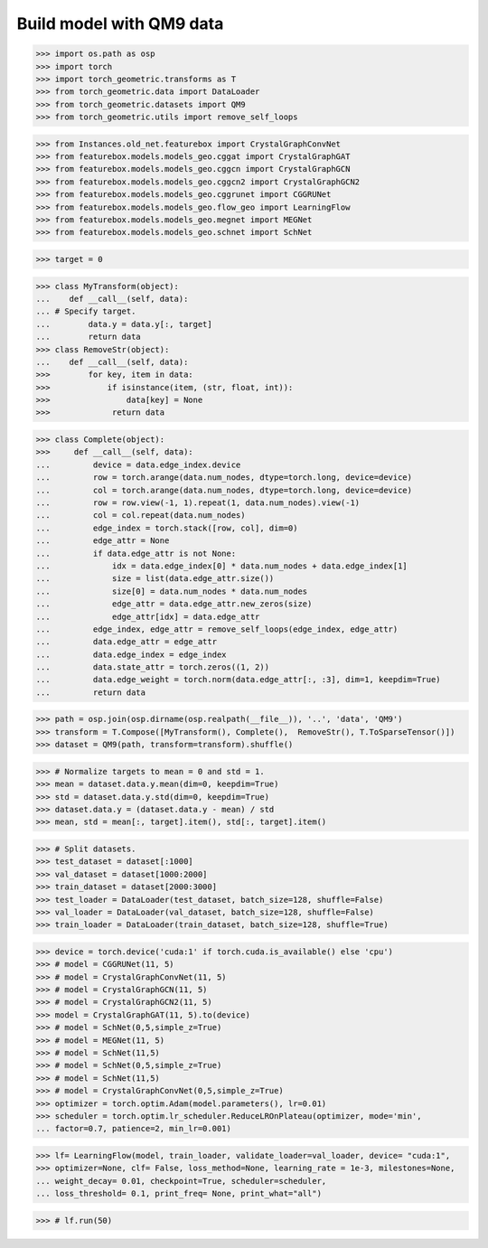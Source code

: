 Build model with QM9 data
==========================

>>> import os.path as osp
>>> import torch
>>> import torch_geometric.transforms as T
>>> from torch_geometric.data import DataLoader
>>> from torch_geometric.datasets import QM9
>>> from torch_geometric.utils import remove_self_loops


>>> from Instances.old_net.featurebox import CrystalGraphConvNet
>>> from featurebox.models.models_geo.cggat import CrystalGraphGAT
>>> from featurebox.models.models_geo.cggcn import CrystalGraphGCN
>>> from featurebox.models.models_geo.cggcn2 import CrystalGraphGCN2
>>> from featurebox.models.models_geo.cggrunet import CGGRUNet
>>> from featurebox.models.models_geo.flow_geo import LearningFlow
>>> from featurebox.models.models_geo.megnet import MEGNet
>>> from featurebox.models.models_geo.schnet import SchNet


>>> target = 0


>>> class MyTransform(object):
...    def __call__(self, data):
... # Specify target.
...        data.y = data.y[:, target]
...        return data
>>> class RemoveStr(object):
...    def __call__(self, data):
>>>        for key, item in data:
>>>            if isinstance(item, (str, float, int)):
>>>                data[key] = None
>>>             return data

>>> class Complete(object):
>>>     def __call__(self, data):
...         device = data.edge_index.device
...         row = torch.arange(data.num_nodes, dtype=torch.long, device=device)
...         col = torch.arange(data.num_nodes, dtype=torch.long, device=device)
...         row = row.view(-1, 1).repeat(1, data.num_nodes).view(-1)
...         col = col.repeat(data.num_nodes)
...         edge_index = torch.stack([row, col], dim=0)
...         edge_attr = None
...         if data.edge_attr is not None:
...             idx = data.edge_index[0] * data.num_nodes + data.edge_index[1]
...             size = list(data.edge_attr.size())
...             size[0] = data.num_nodes * data.num_nodes
...             edge_attr = data.edge_attr.new_zeros(size)
...             edge_attr[idx] = data.edge_attr
...         edge_index, edge_attr = remove_self_loops(edge_index, edge_attr)
...         data.edge_attr = edge_attr
...         data.edge_index = edge_index
...         data.state_attr = torch.zeros((1, 2))
...         data.edge_weight = torch.norm(data.edge_attr[:, :3], dim=1, keepdim=True)
...         return data


>>> path = osp.join(osp.dirname(osp.realpath(__file__)), '..', 'data', 'QM9')
>>> transform = T.Compose([MyTransform(), Complete(),  RemoveStr(), T.ToSparseTensor()])
>>> dataset = QM9(path, transform=transform).shuffle()

>>> # Normalize targets to mean = 0 and std = 1.
>>> mean = dataset.data.y.mean(dim=0, keepdim=True)
>>> std = dataset.data.y.std(dim=0, keepdim=True)
>>> dataset.data.y = (dataset.data.y - mean) / std
>>> mean, std = mean[:, target].item(), std[:, target].item()

>>> # Split datasets.
>>> test_dataset = dataset[:1000]
>>> val_dataset = dataset[1000:2000]
>>> train_dataset = dataset[2000:3000]
>>> test_loader = DataLoader(test_dataset, batch_size=128, shuffle=False)
>>> val_loader = DataLoader(val_dataset, batch_size=128, shuffle=False)
>>> train_loader = DataLoader(train_dataset, batch_size=128, shuffle=True)

>>> device = torch.device('cuda:1' if torch.cuda.is_available() else 'cpu')
>>> # model = CGGRUNet(11, 5)
>>> # model = CrystalGraphConvNet(11, 5)
>>> # model = CrystalGraphGCN(11, 5)
>>> # model = CrystalGraphGCN2(11, 5)
>>> model = CrystalGraphGAT(11, 5).to(device)
>>> # model = SchNet(0,5,simple_z=True)
>>> # model = MEGNet(11, 5)
>>> # model = SchNet(11,5)
>>> # model = SchNet(0,5,simple_z=True)
>>> # model = SchNet(11,5)
>>> # model = CrystalGraphConvNet(0,5,simple_z=True)
>>> optimizer = torch.optim.Adam(model.parameters(), lr=0.01)
>>> scheduler = torch.optim.lr_scheduler.ReduceLROnPlateau(optimizer, mode='min',
... factor=0.7, patience=2, min_lr=0.001)

>>> lf= LearningFlow(model, train_loader, validate_loader=val_loader, device= "cuda:1",
>>> optimizer=None, clf= False, loss_method=None, learning_rate = 1e-3, milestones=None,
... weight_decay= 0.01, checkpoint=True, scheduler=scheduler,
... loss_threshold= 0.1, print_freq= None, print_what="all")

>>> # lf.run(50)